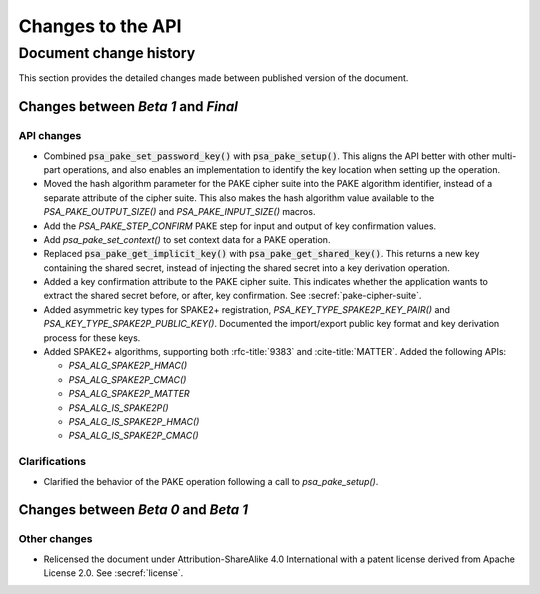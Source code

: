 .. SPDX-FileCopyrightText: Copyright 2022-2024 Arm Limited and/or its affiliates <open-source-office@arm.com>
.. SPDX-License-Identifier: CC-BY-SA-4.0 AND LicenseRef-Patent-license

Changes to the API
==================

.. _changes:

Document change history
-----------------------

This section provides the detailed changes made between published version of the document.

Changes between *Beta 1* and *Final*
^^^^^^^^^^^^^^^^^^^^^^^^^^^^^^^^^^^^^

API changes
~~~~~~~~~~~

*   Combined :code:`psa_pake_set_password_key()` with :code:`psa_pake_setup()`. This aligns the API better with other multi-part operations, and also enables an implementation to identify the key location when setting up the operation.
*   Moved the hash algorithm parameter for the PAKE cipher suite into the PAKE algorithm identifier, instead of a separate attribute of the cipher suite. This also makes the hash algorithm value available to the `PSA_PAKE_OUTPUT_SIZE()` and `PSA_PAKE_INPUT_SIZE()` macros.
*   Add the `PSA_PAKE_STEP_CONFIRM` PAKE step for input and output of key confirmation values.
*   Add `psa_pake_set_context()` to set context data for a PAKE operation.
*   Replaced :code:`psa_pake_get_implicit_key()` with :code:`psa_pake_get_shared_key()`. This returns a new key containing the shared secret, instead of injecting the shared secret into a key derivation operation.
*   Added a key confirmation attribute to the PAKE cipher suite. This indicates whether the application wants to extract the shared secret before, or after, key confirmation. See :secref:`pake-cipher-suite`.
*   Added asymmetric key types for SPAKE2+ registration, `PSA_KEY_TYPE_SPAKE2P_KEY_PAIR()` and `PSA_KEY_TYPE_SPAKE2P_PUBLIC_KEY()`. Documented the import/export public key format and key derivation process for these keys.
*   Added SPAKE2+ algorithms, supporting both :rfc-title:`9383` and :cite-title:`MATTER`. Added the following APIs:

    -   `PSA_ALG_SPAKE2P_HMAC()`
    -   `PSA_ALG_SPAKE2P_CMAC()`
    -   `PSA_ALG_SPAKE2P_MATTER`
    -   `PSA_ALG_IS_SPAKE2P()`
    -   `PSA_ALG_IS_SPAKE2P_HMAC()`
    -   `PSA_ALG_IS_SPAKE2P_CMAC()`

Clarifications
~~~~~~~~~~~~~~

*   Clarified the behavior of the PAKE operation following a call to `psa_pake_setup()`.

Changes between *Beta 0* and *Beta 1*
^^^^^^^^^^^^^^^^^^^^^^^^^^^^^^^^^^^^^

Other changes
~~~~~~~~~~~~~

*   Relicensed the document under Attribution-ShareAlike 4.0 International with a patent license derived from Apache License 2.0. See :secref:`license`.
